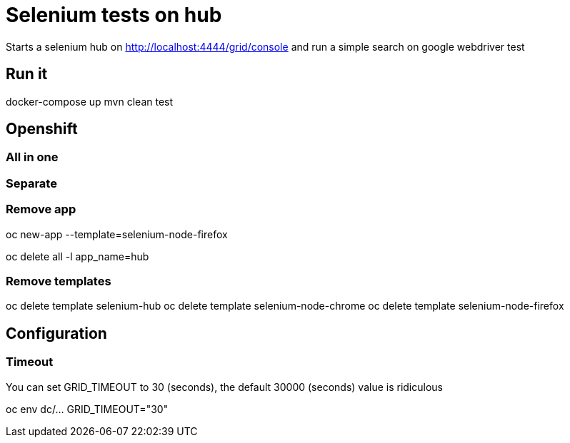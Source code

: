 = Selenium tests on hub

Starts a selenium hub on http://localhost:4444/grid/console
and run a simple search on google webdriver test

== Run it

docker-compose up
mvn clean test

== Openshift

=== All in one

.oc create -f template-grid.yml
.oc new-app --template=selenium-hub

=== Separate

.oc create -f template-hub.yml
.oc new-app --template=selenium-hub
.oc create -f template-chrome.yml
.oc new-app --template=selenium-node-chrome
.oc create -f template-chrome.yml
.oc new-app --template=selenium-node-firefox

=== Remove app
oc delete all -l app_name=hub

=== Remove templates
oc delete template selenium-hub
oc delete template selenium-node-chrome
oc delete template selenium-node-firefox

== Configuration

=== Timeout
You can set GRID_TIMEOUT to 30 (seconds),
the default 30000 (seconds) value is ridiculous

oc env dc/... GRID_TIMEOUT="30"
